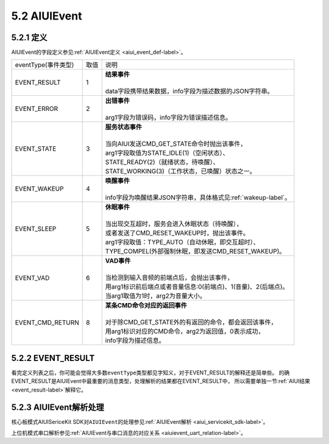 .. _aiuievent-label:

5.2 AIUIEvent
--------------

5.2.1 定义
^^^^^^^^^^

AIUIEvent的字段定义参见\ :ref:`AIUIEvent定义 <aiui_event_def-label>`\ 。

+---------------------+-------+-----------------------------------------------------------------------------------------------+
|eventType(事件类型)  |  取值 |    | 说明                                                                                     |
+---------------------+-------+-----------------------------------------------------------------------------------------------+
|EVENT_RESULT         |   1   |    | **结果事件**                                                                             |
|                     |       |    |                                                                                          |
|                     |       |    | data字段携带结果数据，info字段为描述数据的JSON字符串。                                   |
+---------------------+-------+-----------------------------------------------------------------------------------------------+
|EVENT_ERROR          |   2   |    | **出错事件**                                                                             |
|                     |       |    |                                                                                          |
|                     |       |    | arg1字段为错误码，info字段为错误描述信息。                                               |
+---------------------+-------+-----------------------------------------------------------------------------------------------+
|EVENT_STATE          |   3   |    | **服务状态事件**                                                                         |
|                     |       |    |                                                                                          |
|                     |       |    | 当向AIUI发送CMD_GET_STATE命令时抛出该事件，                                              |
|                     |       |    | arg1字段取值为STATE_IDLE(1)（空闲状态）、                                                |
|                     |       |    | STATE_READY(2)（就绪状态，待唤醒）、                                                     |
|                     |       |    | STATE_WORKING(3)（工作状态，已唤醒）状态之一。                                           |
+---------------------+-------+-----------------------------------------------------------------------------------------------+
|EVENT_WAKEUP         |   4   |    | **唤醒事件**                                                                             |
|                     |       |    |                                                                                          |
|                     |       |    | info字段为唤醒结果JSON字符串，具体格式见\ :ref:`wakeup-label`\ 。                        |
+---------------------+-------+-----------------------------------------------------------------------------------------------+
|EVENT_SLEEP          |   5   |    | **休眠事件**                                                                             |
|                     |       |    |                                                                                          |
|                     |       |    | 当出现交互超时，服务会进入休眠状态（待唤醒），                                           |
|                     |       |    | 或者发送了CMD_RESET_WAKEUP时，抛出该事件。                                               |
|                     |       |    | arg1字段取值：TYPE_AUTO（自动休眠，即交互超时）、                                        |
|                     |       |    | TYPE_COMPEL(外部强制休眠，即发送CMD_RESET_WAKEUP)。                                      |
+---------------------+-------+-----------------------------------------------------------------------------------------------+
|EVENT_VAD            |   6   |    | **VAD事件**                                                                              |
|                     |       |    |                                                                                          |
|                     |       |    | 当检测到输入音频的前端点后，会抛出该事件，                                               |
|                     |       |    | 用arg1标识前后端点或者音量信息:0(前端点)、1(音量)、2(后端点)。                           |
|                     |       |    | 当arg1取值为1时，arg2为音量大小。                                                        |
+---------------------+-------+-----------------------------------------------------------------------------------------------+
|EVENT_CMD_RETURN     |   8   |    | **某条CMD命令对应的返回事件**                                                            |
|                     |       |    |                                                                                          |
|                     |       |    | 对于除CMD_GET_STATE外的有返回的命令，都会返回该事件，                                    |
|                     |       |    | 用arg1标识对应的CMD命令，arg2为返回值，0表示成功，                                       |
|                     |       |    | info字段为描述信息。                                                                     |
+---------------------+-------+-----------------------------------------------------------------------------------------------+

5.2.2 EVENT_RESULT
^^^^^^^^^^^^^^^^^^^

看完定义列表之后，你可能会觉得大多数\ ``eventType``\ 类型都见字知义，对于EVENT_RESULT的解释还是简单些。
的确EVENT_RESULT是AIUIEvent中最重要的消息类型，处理解析的结果都在EVENT_RESULT中，
所以需要单独一节\ :ref:`AIUI结果 <event_result-label>`\ 解释它。

5.2.3 AIUIEvent解析处理
^^^^^^^^^^^^^^^^^^^^^^^^

核心板模式AIUISericeKit SDK对\ ``AIUIEvent``\ 的处理参见\ :ref:`AIUIEvent解析 <aiui_servicekit_sdk-label>`\ 。

上位机模式串口解析参见\ :ref:`AIUIEvent与串口消息的对应关系 <aiuievent_uart_relation-label>`\ 。

